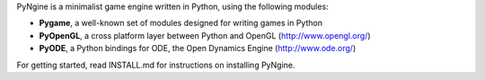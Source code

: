 
PyNgine is a minimalist game engine written in Python, using the following modules:

- **Pygame**, a well-known set of modules designed for writing games in Python
- **PyOpenGL**, a cross platform layer between Python and OpenGL (http://www.opengl.org/)
- **PyODE**, a Python bindings for ODE, the Open Dynamics Engine (http://www.ode.org/)

For getting started, read INSTALL.md for instructions on installing PyNgine.
